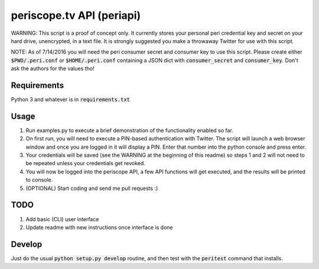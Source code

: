 ==========================
periscope.tv API (periapi)
==========================

WARNING: This script is a proof of concept only. It currently stores your personal peri credential key and secret on your hard drive, unencrypted, in a text file. It is strongly suggested you make a throwaway Twitter for use with this script.

NOTE: As of 7/14/2016 you will need the peri consumer secret and consumer key to use this script.
Please create either :code:`$PWD/.peri.conf` or :code:`$HOME/.peri.conf` containing a JSON dict with :code:`consumer_secret` and :code:`consumer_key`. Don't ask the authors for the values tho!

Requirements
------------

Python 3 and whatever is in :code:`requirements.txt`

Usage
-----

1. Run examples.py to execute a brief demonstration of the functionality enabled so far.
2. On first run, you will need to execute a PIN-based authentication with Twitter. The script will launch a web browser window and once you are logged in it will display a PIN. Enter that number into the python console and press enter. 
3. Your credentials will be saved (see the WARNING at the beginning of this readme) so steps 1 and 2 will not need to be repeated unless your credentials get revoked.
4. You will now be logged into the periscope API, a few API functions will get executed, and the results will be printed to console.
5. (OPTIONAL) Start coding and send me pull requests :)

TODO
----

1. Add basic (CLI) user interface
2. Update readme with new instructions once interface is done

Develop
-------

Just do the usual :code:`python setup.py develop` routine, and then test with the :code:`peritest` command that installs.
